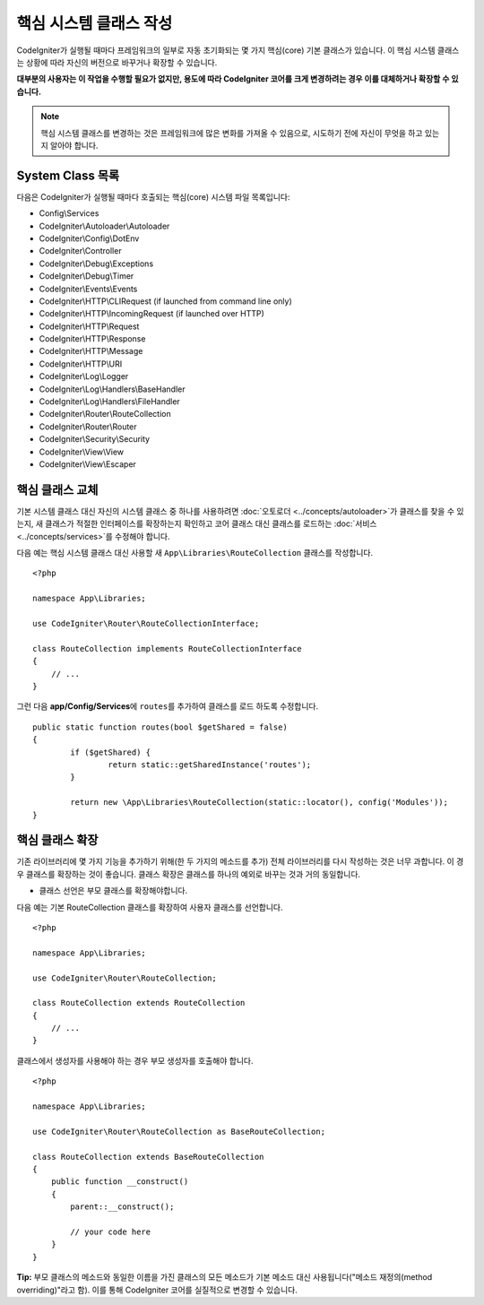 ****************************
핵심 시스템 클래스 작성
****************************

CodeIgniter가 실행될 때마다 프레임워크의 일부로 자동 초기화되는 몇 가지 핵심(core) 기본 클래스가 있습니다.
이 핵심 시스템 클래스는 상황에 따라 자신의 버전으로 바꾸거나 확장할 수 있습니다.

**대부분의 사용자는 이 작업을 수행할 필요가 없지만, 용도에 따라 CodeIgniter 코어를 크게 변경하려는 경우 이를 대체하거나 확장할 수 있습니다.**

.. note:: 핵심 시스템 클래스를 변경하는 것은 프레임워크에 많은 변화를 가져올 수 있음으로, 시도하기 전에 자신이 무엇을 하고 있는지 알아야 합니다.

System Class 목록
=====================

다음은 CodeIgniter가 실행될 때마다 호출되는 핵심(core) 시스템 파일 목록입니다:

* Config\\Services
* CodeIgniter\\Autoloader\\Autoloader
* CodeIgniter\\Config\\DotEnv
* CodeIgniter\\Controller
* CodeIgniter\\Debug\\Exceptions
* CodeIgniter\\Debug\\Timer
* CodeIgniter\\Events\\Events
* CodeIgniter\\HTTP\\CLIRequest (if launched from command line only)
* CodeIgniter\\HTTP\\IncomingRequest (if launched over HTTP)
* CodeIgniter\\HTTP\\Request
* CodeIgniter\\HTTP\\Response
* CodeIgniter\\HTTP\\Message
* CodeIgniter\\HTTP\\URI
* CodeIgniter\\Log\\Logger
* CodeIgniter\\Log\\Handlers\\BaseHandler
* CodeIgniter\\Log\\Handlers\\FileHandler
* CodeIgniter\\Router\\RouteCollection
* CodeIgniter\\Router\\Router
* CodeIgniter\\Security\\Security
* CodeIgniter\\View\\View
* CodeIgniter\\View\\Escaper

핵심 클래스 교체
======================

기본 시스템 클래스 대신 자신의 시스템 클래스 중 하나를 사용하려면 :doc:`오토로더 <../concepts/autoloader>`\ 가 클래스를 찾을 수 있는지, 새 클래스가 적절한 인터페이스를 확장하는지 확인하고 코어 클래스 대신 클래스를 로드하는 :doc:`서비스 <../concepts/services>`\ 를 수정해야 합니다.

다음 예는 핵심 시스템 클래스 대신 사용할 새 ``App\Libraries\RouteCollection`` 클래스를 작성합니다.

::

    <?php 
    
    namespace App\Libraries;

    use CodeIgniter\Router\RouteCollectionInterface;

    class RouteCollection implements RouteCollectionInterface
    {
        // ...
    }

그런 다음 **app/Config/Services**\ 에 ``routes``\ 를 추가하여 클래스를 로드 하도록 수정합니다.

::

	public static function routes(bool $getShared = false)
	{
		if ($getShared) {
			return static::getSharedInstance('routes');
		}

		return new \App\Libraries\RouteCollection(static::locator(), config('Modules'));
	}

핵심 클래스 확장
======================

기존 라이브러리에 몇 가지 기능을 추가하기 위해(한 두 가지의 메소드를 추가) 전체 라이브러리를 다시 작성하는 것은 너무 과합니다.
이 경우 클래스를 확장하는 것이 좋습니다.
클래스 확장은 클래스를 하나의 예외로 바꾸는 것과 거의 동일합니다.

* 클래스 선언은 부모 클래스를 확장해야합니다.

다음 예는 기본 RouteCollection 클래스를 확장하여 사용자 클래스를 선언합니다.

::

    <?php 
    
    namespace App\Libraries;

    use CodeIgniter\Router\RouteCollection;

    class RouteCollection extends RouteCollection
    {
        // ...
    }

클래스에서 생성자를 사용해야 하는 경우 부모 생성자를 호출해야 합니다.

::

    <?php 
    
    namespace App\Libraries;

    use CodeIgniter\Router\RouteCollection as BaseRouteCollection;

    class RouteCollection extends BaseRouteCollection
    {
        public function __construct()
        {
            parent::__construct();

            // your code here
        }
    }

**Tip:**  부모 클래스의 메소드와 동일한 이름을 가진 클래스의 모든 메소드가 기본 메소드 대신 사용됩니다("메소드 재정의(method overriding)"\ 라고 함). 이를 통해 CodeIgniter 코어를 실질적으로 변경할 수 있습니다.
